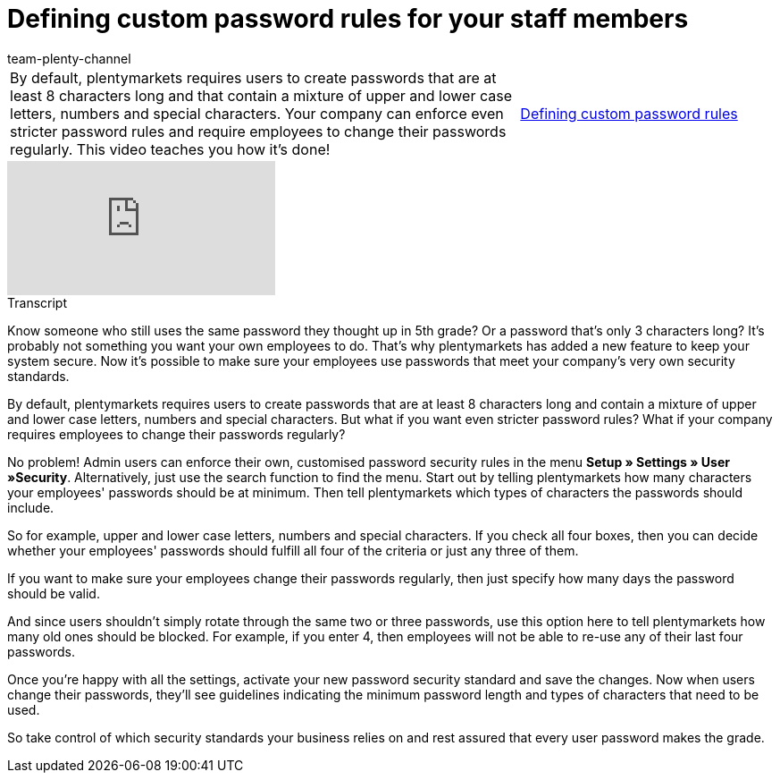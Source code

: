 = Defining custom password rules for your staff members
:page-index: false
:id: E3HT9CU
:author: team-plenty-channel

//tag::einleitung[]
[cols="2, 1" grid=none]
|===
|By default, plentymarkets requires users to create passwords that are at least 8 characters long and that contain a mixture of upper and lower case letters, numbers and special characters. Your company can enforce even stricter password rules and require employees to change their passwords regularly. This video teaches you how it's done!
|xref:videos:password-rules.adoc#video[Defining custom password rules]

|===
//end::einleitung[]

video::267559969[vimeo]

//tag::transkript[]
[.collapseBox]
.Transcript
--

Know someone who still uses the same password they thought up in 5th grade? Or a password that's only 3 characters long? It's probably not something you want your own employees to do. That's why plentymarkets has added a new feature to keep your system secure. Now it's possible to make sure your employees use passwords that meet your company's very own security standards.

By default, plentymarkets requires users to create passwords that are at least 8 characters long and contain a mixture of upper and lower case letters, numbers and special characters. But what if you want even stricter password rules? What if your company requires employees to change their passwords regularly?

No problem! Admin users can enforce their own, customised password security rules in the menu *Setup » Settings » User »Security*. Alternatively, just use the search function to find the menu.
Start out by telling plentymarkets how many characters your employees' passwords should be at minimum. Then tell plentymarkets which types of characters the passwords should include.

So for example, upper and lower case letters, numbers and special characters. If you check all four boxes, then you can decide whether your employees' passwords should fulfill all four of the criteria or just any three of them.

If you want to make sure your employees change their passwords regularly, then just specify how many days the password should be valid.

And since users shouldn't simply rotate through the same two or three passwords, use this option here to tell plentymarkets how many old ones should be blocked. For example, if you enter 4, then employees will not be able to re-use any of their last four passwords.

Once you're happy with all the settings, activate your new password security standard and save the changes. Now when users change their passwords, they'll see guidelines indicating the minimum password length and types of characters that need to be used.

So take control of which security standards your business relies on and rest assured that every user password makes the grade.

--
//end::transkript[]
